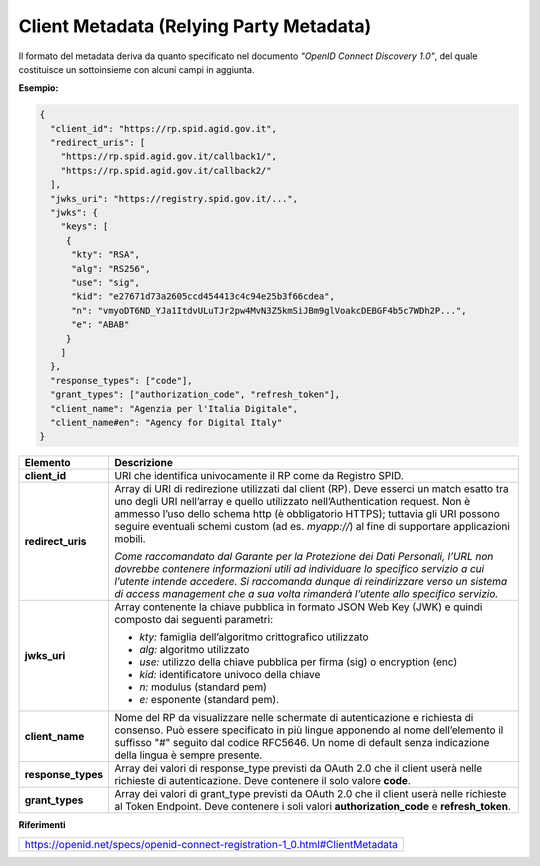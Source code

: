 Client Metadata (Relying Party Metadata)
========================================

Il formato del metadata deriva da quanto specificato nel documento
*"OpenID Connect Discovery 1.0"*, del quale costituisce un sottoinsieme
con alcuni campi in aggiunta.

**Esempio:**

.. code-block:: json

 {
   "client_id": "https://rp.spid.agid.gov.it",
   "redirect_uris": [
     "https://rp.spid.agid.gov.it/callback1/",
     "https://rp.spid.agid.gov.it/callback2/"
   ],
   "jwks_uri": "https://registry.spid.gov.it/...",
   "jwks": {
     "keys": [
      {
       "kty": "RSA",
       "alg": "RS256",
       "use": "sig",
       "kid": "e27671d73a2605ccd454413c4c94e25b3f66cdea",
       "n": "vmyoDT6ND_YJa1ItdvULuTJr2pw4MvN3Z5kmSiJBm9glVoakcDEBGF4b5c7WDh2P...",
       "e": "ABAB"
      }
     ]
   },
   "response_types": ["code"],
   "grant_types": ["authorization_code", "refresh_token"],
   "client_name": "Agenzia per l'Italia Digitale",
   "client_name#en": "Agency for Digital Italy"
 }

+-----------------------------------+-----------------------------------+
| **Elemento**                      | **Descrizione**                   |
+-----------------------------------+-----------------------------------+
| **client_id**                     | URI che identifica univocamente   |
|                                   | il RP come da Registro SPID.      |
+-----------------------------------+-----------------------------------+
| **redirect_uris**                 | Array di URI di redirezione       |
|                                   | utilizzati dal client (RP). Deve  |
|                                   | esserci un match esatto tra uno   |
|                                   | degli URI nell’array e quello     |
|                                   | utilizzato nell’Authentication    |
|                                   | request. Non è ammesso l’uso      |
|                                   | dello schema http (è obbligatorio |
|                                   | HTTPS); tuttavia gli URI possono  |
|                                   | seguire eventuali schemi custom   |
|                                   | (ad es. *myapp://*) al fine di    |
|                                   | supportare applicazioni mobili.   |
|                                   |                                   |
|                                   | *Come raccomandato dal Garante    |
|                                   | per la Protezione dei Dati        |
|                                   | Personali, l’URL non dovrebbe     |
|                                   | contenere informazioni utili ad   |
|                                   | individuare lo specifico servizio |
|                                   | a cui l’utente intende accedere.  |
|                                   | Si raccomanda dunque di           |
|                                   | reindirizzare verso un sistema di |
|                                   | access management che a sua volta |
|                                   | rimanderà l’utente allo specifico |
|                                   | servizio.*                        |
+-----------------------------------+-----------------------------------+
| **jwks_uri**                      | Array contenente la chiave        |
|                                   | pubblica in formato JSON Web Key  |
|                                   | (JWK) e quindi composto dai       |
|                                   | seguenti parametri:               |
|                                   |                                   |
|                                   | -  *kty:* famiglia dell’algoritmo |
|                                   |    crittografico utilizzato       |
|                                   |                                   |
|                                   | -  *alg:* algoritmo utilizzato    |
|                                   |                                   |
|                                   | -  *use:* utilizzo della chiave   |
|                                   |    pubblica per firma (sig) o     |
|                                   |    encryption (enc)               |
|                                   |                                   |
|                                   | -  *kid:* identificatore univoco  |
|                                   |    della chiave                   |
|                                   |                                   |
|                                   | -  *n:* modulus (standard pem)    |
|                                   |                                   |
|                                   | -  *e:* esponente (standard pem). |
+-----------------------------------+-----------------------------------+
| **client_name**                   | Nome del RP da visualizzare nelle |
|                                   | schermate di autenticazione e     |
|                                   | richiesta di consenso. Può essere |
|                                   | specificato in più lingue         |
|                                   | apponendo al nome dell’elemento   |
|                                   | il suffisso "#" seguito dal       |
|                                   | codice RFC5646. Un nome di        |
|                                   | default senza indicazione della   |
|                                   | lingua è sempre presente.         |
+-----------------------------------+-----------------------------------+
| **response_types**                | Array dei valori di response_type |
|                                   | previsti da OAuth 2.0 che il      |
|                                   | client userà nelle richieste di   |
|                                   | autenticazione. Deve contenere il |
|                                   | solo valore **code**.             |
+-----------------------------------+-----------------------------------+
| **grant_types**                   | Array dei valori di grant_type    |
|                                   | previsti da OAuth 2.0 che il      |
|                                   | client userà nelle richieste al   |
|                                   | Token Endpoint. Deve contenere i  |
|                                   | soli valori                       |
|                                   | **authorization_code** e          |
|                                   | **refresh_token**.                |
+-----------------------------------+-----------------------------------+

**Riferimenti**

+------------------------------------------------------------------------------+
| https://openid.net/specs/openid-connect-registration-1_0.html#ClientMetadata |                                                               
+------------------------------------------------------------------------------+
      
.. forum_italia::
   :topic_id: 10916
   :scope: document
